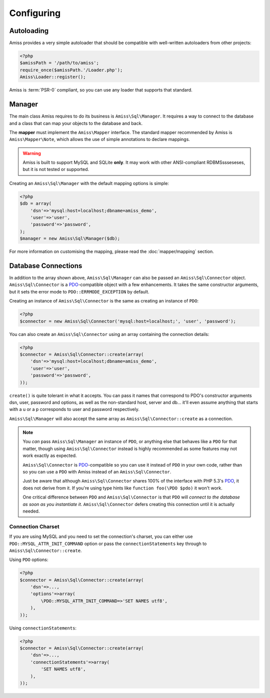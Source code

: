 Configuring
===========

Autoloading
-----------

Amiss provides a very simple autoloader that should be compatible with well-written autoloaders from
other projects:

.. code-block:: php

    <?php
    $amissPath = '/path/to/amiss';
    require_once($amissPath.'/Loader.php');
    Amiss\Loader::register();


Amiss is :term:`PSR-0` compliant, so you can use any loader that supports that standard.


Manager
-------

The main class Amiss requires to do its business is ``Amiss\Sql\Manager``. It requires a way to
connect to the database and a class that can map your objects to the database and back.

The **mapper** must implement the ``Amiss\Mapper`` interface. The standard mapper recommended by
Amiss is ``Amiss\Mapper\Note``, which allows the use of simple annotations to declare mappings.

.. warning:: 

    Amiss is built to support MySQL and SQLite **only**. It may work with other ANSI-compliant 
    RDBMSssseseses, but it is not tested or supported.


Creating an ``Amiss\Sql\Manager`` with the default mapping options is simple:

.. code-block:: php

    <?php
    $db = array(
        'dsn'=>'mysql:host=localhost;dbname=amiss_demo',
        'user'=>'user', 
        'password'=>'password',
    );
    $manager = new Amiss\Sql\Manager($db);


For more information on customising the mapping, please read the :doc:`mapper/mapping` section.


Database Connections
--------------------

In addition to the array shown above, ``Amiss\Sql\Manager`` can also be passed an
``Amiss\Sql\Connector`` object. ``Amiss\Sql\Connector`` is a PDO_-compatible object with a few
enhancements. It takes the same constructor arguments, but it sets the error mode to
``PDO::ERRMODE_EXCEPTION`` by default.

Creating an instance of ``Amiss\Sql\Connector`` is the same as creating an instance of ``PDO``:

.. code-block:: php

    <?php
    $connector = new Amiss\Sql\Connector('mysql:host=localhost;', 'user', 'password');


You can also create an ``Amiss\Sql\Connector`` using an array containing the connection details:

.. code-block:: php

    <?php
    $connector = Amiss\Sql\Connector::create(array(
        'dsn'=>'mysql:host=localhost;dbname=amiss_demo',
        'user'=>'user', 
        'password'=>'password',
    ));

``create()`` is quite tolerant in what it accepts. You can pass it names that correspond to PDO's
constructor arguments dsn, user, password and options, as well as the non-standard host, server
and db... it'll even assume anything that starts with a u or a p corresponds to user and password
respectively.

``Amiss\Sql\Manager`` will also accept the same array as ``Amiss\Sql\Connector::create`` as a 
connection.

.. note:: 

    You *can* pass ``Amiss\Sql\Manager`` an instance of ``PDO``, or anything else that behaves like
    a ``PDO`` for that matter, though using ``Amiss\Sql\Connector`` instead is highly recommended as
    some features may not work exactly as expected.

    ``Amiss\Sql\Connector`` is PDO_-compatible so you can use it instead of ``PDO`` in your own 
    code, rather than so you can use a ``PDO`` with Amiss instead of an ``Amiss\Sql\Connector``.

    Just be aware that although ``Amiss\Sql\Connector`` shares 100% of the interface with PHP 5.3's
    PDO_, it does not derive from it. If you're using type hints like ``function foo(\PDO $pdo)`` it
    won't work.

    One critical difference between ``PDO`` and ``Amiss\Sql\Connector`` is that ``PDO`` will
    *connect to the database as soon as you instantiate it*. ``Amiss\Sql\Connector`` defers creating
    this connection until it is actually needed.


.. _PDO: http://www.php.net/manual/en/book.pdo.php


Connection Charset
~~~~~~~~~~~~~~~~~~

If you are using MySQL and you need to set the connection's charset, you can either use
``PDO::MYSQL_ATTR_INIT_COMMAND`` option or pass the ``connectionStatements`` key through to
``Amiss\Sql\Connector::create``.

Using ``PDO`` options:

.. code-block:: php

    <?php
    $connector = Amiss\Sql\Connector::create(array(
        'dsn'=>...,
        'options'=>array(
            \PDO::MYSQL_ATTR_INIT_COMMAND=>'SET NAMES utf8',
        ),
    ));

Using ``connectionStatements``:

.. code-block:: php

    <?php
    $connector = Amiss\Sql\Connector::create(array(
        'dsn'=>...,
        'connectionStatements'=>array(
            'SET NAMES utf8',
        ),
    ));
